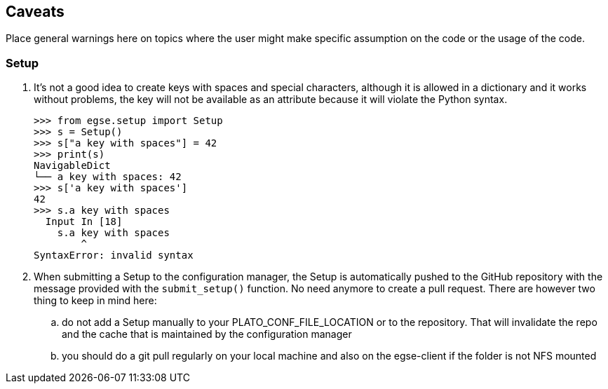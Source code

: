 == Caveats

Place general warnings here on topics where the user might make specific assumption on the code or the usage of the code.

=== Setup

. It's not a good idea to create keys with spaces and special characters, although it is allowed in a dictionary and it works without problems, the key will not be available as an attribute because it will violate the Python syntax.

    >>> from egse.setup import Setup
    >>> s = Setup()
    >>> s["a key with spaces"] = 42
    >>> print(s)
    NavigableDict
    └── a key with spaces: 42
    >>> s['a key with spaces']
    42
    >>> s.a key with spaces
      Input In [18]
        s.a key with spaces
            ^
    SyntaxError: invalid syntax

. When submitting a Setup to the configuration manager, the Setup is automatically pushed to the GitHub repository with the message provided with the `submit_setup()` function. No need anymore to create a pull request. There are however two thing to keep in mind here:
.. do not add a Setup manually to your ((PLATO_CONF_FILE_LOCATION)) or to the repository. That will invalidate the repo and the cache that is maintained by the configuration manager
.. you should do a git pull regularly on your local machine and also on the egse-client if the folder is not NFS mounted
